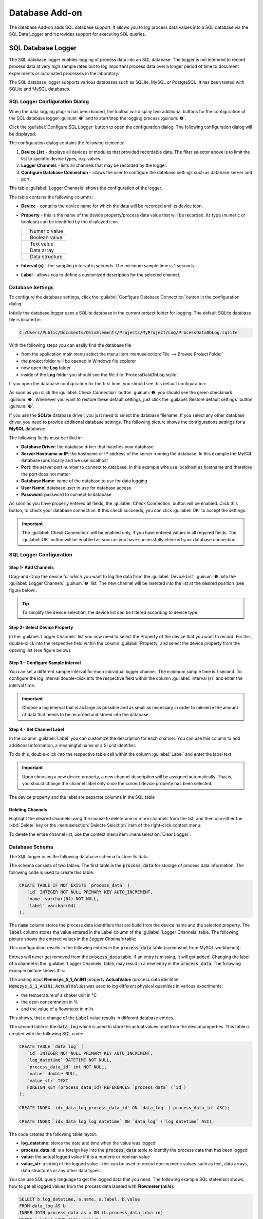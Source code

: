 Database Add-on
===================

The database Add-on adds SQL database support. It allows you to log process
data values into a SQL database via the SQL Data Logger and it provides support
for executing SQL queries.

SQL Database Logger
--------------------------------

The SQL database logger enables logging of process data into an SQL database.
The logger is not intended to record process data at very high sample rates but
to log important process data over a longer period of time to document
experiments or automated processes in the laboratory.

The SQL database logger supports various databases such as SQLite, MySQL or 
PostgreSQL. It has been tested with SQLite and MySQL databases.


SQL Logger Configuration Dialog
~~~~~~~~~~~~~~~~~~~~~~~~~~~~~~~~

.. image:: Pictures/toolbar_sql_logger_buttons.png
   
When the data logging plug-in has
been loaded, the toolbar will display two additional buttons for the
configuration of the SQL database logger :guinum:`❶` and to start/stop the logging
process :guinum:`❷`.

.. image:: Pictures/sql_log_config.svg
   :width: 60
   :align: left

Click the :guilabel:`Configure SQL Logger` button to open the configuration dialog.
The following configuration dialog will be displayed:

.. image:: Pictures/sql_logger_config_dialog.png

The configuration dialog contains the following elements:

.. rst-class:: guinums

#. **Device List** - displays all devices or modules that provided
   recordable data. The filter selector above is to limit the list to
   specific device types, e.g. valves.
#. **Logger Channels** - lists all channels that may be recorded by the
   logger.
#. **Configure Database Connection** - allows the user to configure the database
   settings such as database server and port.

The table :guilabel:`Logger Channels` shows the configuration of the logger. 

.. image:: Pictures/logger_channels_table.png

The table contains the following columns:

-  **Device** - contains the device name for which the data will be
   recorded and its device icon.
-  **Property** - this is the name of the device property/process data
   value that will be recorded. Its type (numeric or boolean) can be
   identified by the displayed icon.

   ============== ============================================
   |numeric_prop| Numeric value
   |boolean_prop| Boolean value
   |text_prop|    Text value
   |array_prop|   Data array
   |struct_prop|  Data structure
   ============== ============================================

-  **Interval (s)** - the sampling interval in seconds. The minimum sample time
   is 1 seconds.
-  **Label** - allows you to define a customized description for the
   selected channel.

Database Settings
~~~~~~~~~~~~~~~~~~~~~~~~~~~~~~~~

To configure the database settings, click the
:guilabel:`Configure Database Connection` button in the configuration dialog.

.. image:: Pictures/config_db_connection.png

Intially the database logger uses a SQLite database in the current project
folder for logging. The default SQLite database file is located in:

.. code-block:: bash

   C:/Users/Public/Documents/QmixElements/Projects/MyProject/Log/ProcessDataDbLog.sqlite

With the following steps you can easily find the database file

- from the application main menu select the menu item :menuselection:`File --> Browse Project Folder` 
- the project folder will be opened in Windows file explorer 
- now open the **Log** folder
- inside of the **Log** folder you should see the file :file:`ProcessDataDbLog.sqlite`

If you open the database configuration for the first time, you should see this
default configuration:

.. image:: Pictures/default_db_settings.png

As soon as you click the :guilabel:`Check Connection` button :guinum:`❶` you should see 
the green checkmark :guinum:`❷`. Whenever you want to restore these default
settings, just click the :guilabel:`Restore default settings` button :guinum:`❸`.

If you use the **SQLite** database driver, you just need to select the database
filename. If you select any other database driver, you need to provide additional
database settings. The following picture shows the configurations settings for
a **MySQL** database:

.. image:: Pictures/mysql_db_settings.png

The following fields must be filled in:

- **Database Driver**: the database driver that matches your database
- **Server Hostname or IP**: the hostname or IP address of the server running the
  database. In this example the MySQL database runs locally and we use localhost
- **Port**: the server port number to connect to database. In this example whe
  use localhost as hostname and therefore the port does not matter
- **Database Name**: name of the database to use for data logging
- **User Name**: database user to use for database access
- **Password**: password to connect to database

As soon as you have properly entered all fields, the :guilabel:`Check Connection`
button will be enabled. Click this button, to check your database connection.
If this check succeeds, you can click :guilabel:`OK` to accept the
settings.

.. admonition:: Important
   :class: note

   The :guilabel:`Check Connection` will be enabled only, if you have entered
   values in all required fields. The :guilabel:`OK` button will be enabled
   as soon as you have successfully checked your database connection.

SQL Logger Configuration
~~~~~~~~~~~~~~~~~~~~~~~~~~~~~~~~

Step 1- Add Channels
^^^^^^^^^^^^^^^^^^^^^^^^^^^^^^^^

Drag-and-Drop the device for which you want to log the data from the
:guilabel:`Device List` :guinum:`❶` into the :guilabel:`Logger Channels` :guinum:`❷`
list. The new channel will be inserted into the list at the desired 
position (see figure below).

.. image:: Pictures/sql_logger_drag_drop.png

.. tip::
   To simplify the device selection, the device   
   list can be filtered according to device type. 

Step 2- Select Device Property
^^^^^^^^^^^^^^^^^^^^^^^^^^^^^^^^

In the :guilabel:`Logger Channels` list you now need to select the 
Property of the device that you want to record. For this, 
double-click into the respective field within the column :guilabel:`Property` 
and select the device property from the opening list (see figure below).

.. image:: Pictures/property_selection.png


Step 3 – Configure Sample Interval
^^^^^^^^^^^^^^^^^^^^^^^^^^^^^^^^^^^^^^^^^^^^^^^^

You can set a different sample interval for each individual logger channel.
The minimum sample time is 1 second. To configure the log interval double-click
into the respective field within the column :guilabel:`Interval (s)` and enter
the interval time.

.. image:: Pictures/log_interval_config.png

.. admonition:: Important
   :class: note

   Choose a log interval that is as large   
   as possible and as small as necessary in order to       
   minimize the amount of data that needs to be recorded   
   and stored into the database.   


Step 4 - Set Channel Label
^^^^^^^^^^^^^^^^^^^^^^^^^^^^^^^^

In the column :guilabel:`Label` you can customize the description for each
channel. You can use this column to add additional information, a meaningful
name or a SI unit identifier.

.. image:: Pictures/log_label_config.png

To do this, double-click
into the respective table cell within the column :guilabel:`Label` and enter
the label text.

.. admonition:: Important
   :class: note

   Upon choosing a new device property, a   
   new channel description will be assigned automatically. 
   That is, you should change the channel label only once  
   the correct device property has been selected. 

The device property and the label are separate columns in the SQL table

Deleting Channels
^^^^^^^^^^^^^^^^^^^^^^^^^^^^^^^^

Highlight the desired channels using the mouse to delete one or more
channels from the list, and then use either the :kbd:`Delete` key or the
:menuselection:`Delecte Selection` item of the right-click context menu:

|delete_key| |delete_menu|

To delete the entire channel list, use the context menu item 
:menuselection:`Clear Logger`.

Database Schema
~~~~~~~~~~~~~~~~~~~~~~~~ 

The SQL logger uses the following database schema to store its data:

.. image:: Pictures/eer_diagram.svg
   :width: 600px

The schema consists of two tables. The first table is
the :code:`process_data` for storage of process data information. The
following code is used to create this table:

.. code-block:: sql

   CREATE TABLE IF NOT EXISTS `process_data` (
      `id` INTEGER NOT NULL PRIMARY KEY AUTO_INCREMENT,
      `name` varchar(64) NOT NULL,
      `label` varchar(64)
   );

The :code:`name` column stores the process data identifiers that are build from the
device name and the selected property. The :code:`label` column stores the value
entered in the Label column of the :guilabel:`Logger Channels` table. The
following picture shows the entered values in the *Logger Channels* table:

.. image:: Pictures/logger_channels_table_example.png

This configuration results in the following entries in the :code:`process_data`
table (screenshot from MySQL workbench):

.. image:: Pictures/mysql_tbl_process_data_example.png

Entries will never get removed from the :code:`process_data` table. If an
entry is missing, it will get added. Changing the label of a channel in the
:guilabel:`Logger Channels` table, may result in a new entry in the 
:code:`process_data`. The following example picture shows this:

.. image:: Pictures/mysql_tbl_process_data_labels.png

The analog input **Nemesys_S_1_AnIN1** property
**ActualValue** (process data identifier :code:`Nemesys_S_1_AnIN1.ActualValue`)
was used to log different physical quantities in various experiments: 

- the temperature of a shaker unit in °C
- the ozon concentration in %
- and the value of a flowmeter in ml/s

This shows, that a change of the :code:`Label` value results in different
database entries.

The second table is the :code:`data_log` which is used to store the actual
values read from the device properties. This table is created with the 
following SQL code:

.. code-block:: sql

   CREATE TABLE `data_log` (
      `id` INTEGER NOT NULL PRIMARY KEY AUTO_INCREMENT,
      `log_datetime` DATETIME NOT NULL,
      `process_data_id` int NOT NULL,
      `value` double NULL,
      `value_str` TEXT
      FOREIGN KEY (process_data_id) REFERENCES `process_data` (`id`)
   );

   CREATE INDEX `idx_data_log_process_data_id` ON `data_log` (`process_data_id` ASC);

   CREATE INDEX `idx_data_log_log_datetime` ON `data_log` (`log_datetime` ASC);

The code creates the following table layout:

.. image:: Pictures/mysql_tbl_data_log.png

- **log_datetime**: stores the date and time when the value was logged
- **process_data_id**: is a foreign key into the :code:`process_data`
  table to identify the process data that has been logged
- **value**: the actual logged value if it is a numeric or boolean value
- **value_str**: a string of the logged value - this can be used to record 
  non-numeric values such as text, data arrays, data structures or any other 
  data types.

You can use SQL query language to get the logged data that you need. The 
following example SQL statement shows, how to get all logged values from the process
data labeled with **Flowmeter (ml/s)**:

.. code-block:: sql

   SELECT b.log_datetime, a.name, a.label, b.value 
   FROM data_log AS b 
   INNER JOIN process_data as a ON (b.process_data_id=a.id)  
   WHERE a.label LIKE '%Flowmeter%'

This is the resulting table from the given SQL statement:

.. image:: Pictures/mysql_tbl_log_data_query.png

Script Functions
----------------

To automate the data logging or to synchronize data logging with
other processes, the SQL database logger can be started and stopped using
script functions. The corresponding functions can be found
in the :guilabel:`Logging` category in the list of the available script
functions.

.. image:: Pictures/sql_logger_script_functions.png

Start SQL Logger
~~~~~~~~~~~~~~~~~~~~~~~~~~~~~~~~~~~~~~~~~~~~~~~~~~~~~

.. image:: Pictures/sql_log_start.svg
   :width: 60
   :align: left

This function is used to start the SQL logger with the
currently configured settings and channels.

|

Stop SQL Logger
~~~~~~~~~~~~~~~

.. image:: Pictures/sql_log_stop.svg
   :width: 60
   :align: left

This function stops logging into SQL database.

|

Trigger SQL Data Logging
~~~~~~~~~~~~~~~~~~~~~~~~~

.. image:: Pictures/sql_log_trigger.svg
   :width: 60
   :align: left

This function triggers the immediate logging of all channels of the SQL logger.
Normally the data will be logged with the configured :ref:`interval<Step 3 – Configure Sample Interval>`.
If you would like to force the immediate logging of all channels, for example
if you would like to capture the current state of all channels if a certain
event occurs, then you can use this function.


JavaScript Database Access
--------------------------------

The Database Add-on provides some functionality, to access SQL databases from
:ref:`JavaScript code <Using JavaScript>`. If you enter the :code:`help()` 
command in th JavaScript Console, you should see the database objects
such as `QSqlDatabase`_ or `QSqlQuery`_.

.. image:: Pictures/database_help.png

Example 1 - SQLite Database Query
~~~~~~~~~~~~~~~~~~~~~~~~~~~~~~~~~~~

The following example code shows, how to use the database objects in a 
JavaScript function to execute a SQL query for an SQLite database:

.. code-block:: javascript

   function main() {
      db = new QSqlDatabase();
      db.createConnection("QSQLITE", "JsScript");
      path = ScriptEnv.projectPath(ScriptEnv.LocationLog) + "/ProcessDataDbLog.sqlite";
      db.setDatabaseName(path);
      db.open();
      q = db.createQuery();
      result = q.exec("SELECT * FROM tbl_process_dat");
      if (!result) {
         throw new Error(q.lastError());
      }
      while (q.next()) {
         print(q.recordValues());
      }
   }


Example 2 - Create SQLite Database Schema
~~~~~~~~~~~~~~~~~~~~~~~~~~~~~~~~~~~~~~~~~~~

The following example shows, how to create the following database schema in 
an SQLite database using JavaScript code:

.. image:: Pictures/create_schema_javascript.svg
   :width: 100%

.. code-block:: javascript

   function createSchema() {
   db = new QSqlDatabase();  
   if (!db.createConnection("QSQLITE", "JsConsole")) {
      throw new Error(db.lastError);
   }
   db.setDatabaseName("C:/temp/test3.sqlite");
   if (!db.open()) {
      throw new Error(db.lastError());
   }
   q = db.createQuery();
   result = q.exec("CREATE TABLE IF NOT EXISTS substance ( " + 
      "id INTEGER NOT NULL PRIMARY KEY AUTOINCREMENT, " +
      "name TEXT, " + 
      "description TEXT)");
   if (!result) {
      throw new Error(q.lastError());
   }
   
   result = q.exec("CREATE TABLE IF NOT EXISTS method (" + 
      "id INTEGER NOT NULL PRIMARY KEY AUTOINCREMENT, " + 
      "name TEXT)");
   if (!result) {
      throw new Error(q.lastError());
   }
   
   result = q.exec("CREATE TABLE IF NOT EXISTS experiment (" + 
      "id INTEGER NOT NULL PRIMARY KEY AUTOINCREMENT, " +
      "substance_id INTEGER, " + 
      "method_id INTEGER, " +
      "FOREIGN KEY (substance_id) REFERENCES substance (id), " + 
      "FOREIGN KEY (method_id) REFERENCES method (id))");
   if (!result) {
      throw new Error(q.lastError());
   }
   
      result = q.exec("CREATE TABLE IF NOT EXISTS experiment_log (" + 
      "id INTEGER NOT NULL PRIMARY KEY AUTOINCREMENT, " + 
      "log_datatime TIMESTAMP, " + 
      "event TEXT, " + 
      "experiment_id INTEGER, " + 
      "FOREIGN KEY (experiment_id) REFERENCES experiment (id))");
   if (!result) {
      throw new Error(q.lastError());
   }
   
      result = q.exec("CREATE TABLE IF NOT EXISTS ms_measurement (" + 
      "id INTEGER NOT NULL PRIMARY KEY AUTOINCREMENT, " + 
      "data_file_path TEXT, " + 
      "FOREIGN KEY (id) REFERENCES experiment_log (id))");
   if (!result) {
      throw new Error(q.lastError());
   }
   
   return "";
   }


JavaScript API Reference
----------------------------------

QSqlDatabase
~~~~~~~~~~~~~~~~~~~~~~

.. doxygenclass:: DbPlugin::CScriptQSqlDatabase
    :project: python
    :path: ../doxygen/xml
    :members:
    :undoc-members:


QSqlQuery
~~~~~~~~~~~~~~~~~~~~~~

.. doxygenclass:: DbPlugin::CScriptQSqlQuery
    :project: python
    :path: ../doxygen/xml
    :members:
    :undoc-members:


.. |numeric_prop| image:: Pictures/numeric_property.svg
   :width: 40

.. |text_prop| image:: Pictures/text_property.svg
   :width: 40

.. |boolean_prop| image:: Pictures/boolean_property.svg
   :width: 40

.. |array_prop| image:: Pictures/array_property.svg
   :width: 40

.. |struct_prop| image:: Pictures/structure_property.svg
   :width: 40

.. |delete_key| image:: Pictures/delete_channel_key.png

.. |delete_menu| image:: Pictures/delete_channel_menu.png
